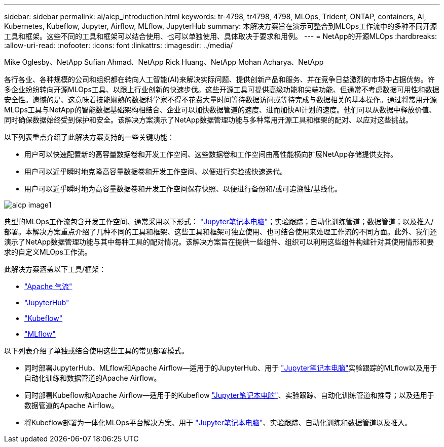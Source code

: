 ---
sidebar: sidebar 
permalink: ai/aicp_introduction.html 
keywords: tr-4798, tr4798, 4798, MLOps, Trident, ONTAP, containers, AI, Kubernetes, Kubeflow, Jupyter, Airflow, MLflow, JupyterHub 
summary: 本解决方案旨在演示可整合到MLOps工作流中的多种不同开源工具和框架。这些不同的工具和框架可以结合使用、也可以单独使用、具体取决于要求和用例。 
---
= NetApp的开源MLOps
:hardbreaks:
:allow-uri-read: 
:nofooter: 
:icons: font
:linkattrs: 
:imagesdir: ../media/


Mike Oglesby、NetApp Sufian Ahmad、NetApp Rick Huang、NetApp Mohan Acharya、NetApp

[role="lead"]
各行各业、各种规模的公司和组织都在转向人工智能(AI)来解决实际问题、提供创新产品和服务、并在竞争日益激烈的市场中占据优势。许多企业纷纷转向开源MLOps工具、以跟上行业创新的快速步伐。这些开源工具可提供高级功能和尖端功能、但通常不考虑数据可用性和数据安全性。遗憾的是、这意味着技能娴熟的数据科学家不得不花费大量时间等待数据访问或等待完成与数据相关的基本操作。通过将常用开源MLOps工具与NetApp的智能数据基础架构相结合、企业可以加快数据管道的速度、进而加快AI计划的速度。他们可以从数据中释放价值、同时确保数据始终受到保护和安全。该解决方案演示了NetApp数据管理功能与多种常用开源工具和框架的配对、以应对这些挑战。

以下列表重点介绍了此解决方案支持的一些关键功能：

* 用户可以快速配置新的高容量数据卷和开发工作空间、这些数据卷和工作空间由高性能横向扩展NetApp存储提供支持。
* 用户可以近乎瞬时地克隆高容量数据卷和开发工作空间、以便进行实验或快速迭代。
* 用户可以近乎瞬时地为高容量数据卷和开发工作空间保存快照、以便进行备份和/或可追溯性/基线化。


image::aicp_image1.png[aicp image1]

典型的MLOps工作流包含开发工作空间、通常采用以下形式： link:https://jupyter.org["Jupyter笔记本电脑"^]；实验跟踪；自动化训练管道；数据管道；以及推入/部署。本解决方案重点介绍了几种不同的工具和框架、这些工具和框架可独立使用、也可结合使用来处理工作流的不同方面。此外、我们还演示了NetApp数据管理功能与其中每种工具的配对情况。该解决方案旨在提供一些组件、组织可以利用这些组件构建针对其使用情形和要求的自定义MLOps工作流。

此解决方案涵盖以下工具/框架：

* link:https://airflow.apache.org["Apache 气流"^]
* link:https://jupyter.org/hub["JupyterHub"^]
* link:https://www.kubeflow.org["Kubeflow"^]
* link:https://www.mlflow.org["MLflow"^]


以下列表介绍了单独或结合使用这些工具的常见部署模式。

* 同时部署JupyterHub、MLflow和Apache Airflow—适用于的JupyterHub、用于 link:https://jupyter.org["Jupyter笔记本电脑"^]实验跟踪的MLflow以及用于自动化训练和数据管道的Apache Airflow。
* 同时部署Kubeflow和Apache Airflow—适用于的Kubeflow link:https://jupyter.org["Jupyter笔记本电脑"^]、实验跟踪、自动化训练管道和推导；以及适用于数据管道的Apache Airflow。
* 将Kubeflow部署为一体化MLOps平台解决方案、用于 link:https://jupyter.org["Jupyter笔记本电脑"^]、实验跟踪、自动化训练和数据管道以及推入。

